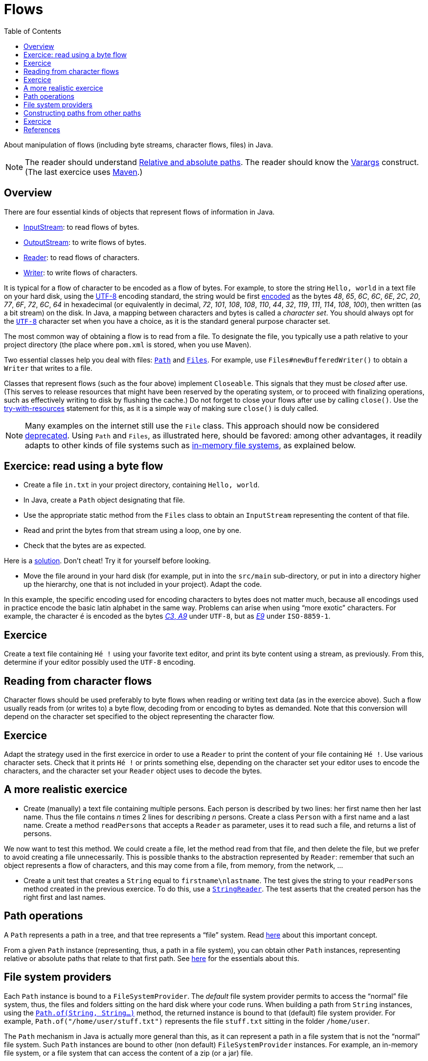 = Flows
:toc:

About manipulation of flows (including byte streams, character flows, files) in Java.

NOTE: The reader should understand https://github.com/oliviercailloux/java-course/blob/master/Shell.adoc#Paths[Relative and absolute paths]. The reader should know the https://docs.oracle.com/javase/tutorial/java/javaOO/arguments.html[Varargs] construct. (The last exercice uses https://github.com/oliviercailloux/java-course/blob/master/Maven/README.adoc[Maven].)

== Overview
There are four essential kinds of objects that represent flows of information in Java.

* https://docs.oracle.com/javase/8/docs/api/java/io/InputStream.html[InputStream]: to read flows of bytes.
* https://docs.oracle.com/javase/8/docs/api/java/io/OutputStream.html[OutputStream]: to write flows of bytes.
* https://docs.oracle.com/javase/8/docs/api/java/io/Reader.html[Reader]: to read flows of characters.
* https://docs.oracle.com/javase/8/docs/api/java/io/Writer.html[Writer]: to write flows of characters.

It is typical for a flow of character to be encoded as a flow of bytes. For example, to store the string `Hello, world` in a text file on your hard disk, using the https://en.wikipedia.org/wiki/UTF-8[UTF-8] encoding standard, the string would be first https://en.wikipedia.org/wiki/UTF-8#Codepage_layout[encoded] as the bytes _48_, _65_, _6C_, _6C_, _6E_, _2C_, _20_, _77_, _6F_, _72_, _6C_, _64_ in hexadecimal (or equivalently in decimal, _72_, _101_, _108_, _108_, _110_, _44_, _32_, _119_, _111_, _114_, _108_, _100_), then written (as a bit stream) on the disk. In Java, a mapping between characters and bytes is called a _character set_. You should always opt for the https://docs.oracle.com/en/java/javase/11/docs/api/java.base/java/nio/charset/StandardCharsets.html#UTF_8[`UTF-8`] character set when you have a choice, as it is the standard general purpose character set.

The most common way of obtaining a flow is to read from a file. To designate the file, you typically use a path relative to your project directory (the place where `pom.xml` is stored, when you use Maven). 

Two essential classes help you deal with files: https://docs.oracle.com/en/java/javase/11/docs/api/java.base/java/nio/file/Path.html[`Path`] and https://docs.oracle.com/en/java/javase/11/docs/api/java.base/java/nio/file/Files.html[`Files`]. For example, use `Files#newBufferedWriter()` to obtain a `Writer` that writes to a file.

Classes that represent flows (such as the four above) implement `Closeable`. This signals that they must be _closed_ after use. (This serves to release resources that might have been reserved by the operating system, or to proceed with finalizing operations, such as effectively writing to disk by flushing the cache.) Do not forget to close your flows after use by calling `close()`. Use the https://docs.oracle.com/javase/tutorial/essential/exceptions/tryResourceClose.html[try-with-resources] statement for this, as it is a simple way of making sure `close()` is duly called.

NOTE: Many examples on the internet still use the `File` class. This approach should now be considered https://docs.oracle.com/javase/tutorial/essential/io/legacy.html[deprecated]. Using `Path` and `Files`, as illustrated here, should be favored: among other advantages, it readily adapts to other kinds of file systems such as https://github.com/google/jimfs[in-memory file systems], as explained below.

== Exercice: read using a byte flow
* Create a file `in.txt` in your project directory, containing `Hello, world`. 
* In Java, create a `Path` object designating that file.
* Use the appropriate static method from the `Files` class to obtain an `InputStream` representing the content of that file.
* Read and print the bytes from that stream using a loop, one by one.
* Check that the bytes are as expected.

Here is a https://github.com/oliviercailloux/sample-flows/tree/master/src/main/java/io/github/oliviercailloux/sample_flows[solution]. Don’t cheat! Try it for yourself before looking.

* Move the file around in your hard disk (for example, put in into the `src/main` sub-directory, or put in into a directory higher up the hierarchy, one that is not included in your project). Adapt the code.

In this example, the specific encoding used for encoding characters to bytes does not matter much, because all encodings used in practice encode the basic latin alphabet in the same way. Problems can arise when using “more exotic” characters. For example, the character `é` is encoded as the bytes https://www.fileformat.info/info/unicode/char/00e9/index.htm[_C3_, _A9_] under `UTF-8`, but as https://en.wikipedia.org/wiki/%C3%89#Character_mappings[_E9_] under `ISO-8859-1`.

== Exercice
Create a text file containing `Hé !` using your favorite text editor, and print its byte content using a stream, as previously. From this, determine if your editor possibly used the `UTF-8` encoding.

== Reading from character flows
Character flows should be used preferably to byte flows when reading or writing text data (as in the exercice above). Such a flow usually reads from (or writes to) a byte flow, decoding from or encoding to bytes as demanded. Note that this conversion will depend on the character set specified to the object representing the character flow.

== Exercice
Adapt the strategy used in the first exercice in order to use a `Reader` to print the content of your file containing `Hé !`. Use various character sets. Check that it prints `Hé !` or prints something else, depending on the character set your editor uses to encode the characters, and the character set your `Reader` object uses to decode the bytes.

== A more realistic exercice
* Create (manually) a text file containing multiple persons. Each person is described by two lines: her first name then her last name. Thus the file contains _n_ times 2 lines for describing _n_ persons. Create a class `Person` with a first name and a last name. Create a method `readPersons` that accepts a `Reader` as parameter, uses it to read such a file, and returns a list of persons.

We now want to test this method. We could create a file, let the method read from that file, and then delete the file, but we prefer to avoid creating a file unnecessarily. This is possible thanks to the abstraction represented by `Reader`: remember that such an object represents a flow of characters, and this may come from a file, from memory, from the network, …

* Create a unit test that creates a `String` equal to `firstname\nlastname`. The test gives the string to your `readPersons` method created in the previous exercice. To do this, use a https://docs.oracle.com/en/java/javase/11/docs/api/java.base/java/io/StringReader.html[`StringReader`]. The test asserts that the created person has the right first and last names.

== Path operations
A `Path` represents a path in a tree, and that tree represents a “file” system. Read https://docs.oracle.com/javase/tutorial/essential/io/path.html[here] about this important concept.

From a given `Path` instance (representing, thus, a path in a file system), you can obtain other `Path` instances, representing relative or absolute paths that relate to that first path. See https://docs.oracle.com/javase/tutorial/essential/io/pathOps.html[here] for the essentials about this. 

== File system providers
Each `Path` instance is bound to a `FileSystemProvider`. The _default_ file system provider permits to access the “normal” file system, thus, the files and folders sitting on the hard disk where your code runs. When building a path from `String` instances, using the `https://docs.oracle.com/en/java/javase/11/docs/api/java.base/java/nio/file/Path.html#of(java.lang.String,java.lang.String...)[Path.of(String, String…)]` method, the returned instance is bound to that (default) file system provider. For example, `Path.of("/home/user/stuff.txt")` represents the file `stuff.txt` sitting in the folder `/home/user`. 

The `Path` mechanism in Java is actually more general than this, as it can represent a path in a file system that is not the “normal” file system. Such `Path` instances are bound to other (non default) `FileSystemProvider` instances. For example, an in-memory file system, or a file system that can access the content of a zip (or a jar) file.

== Constructing paths from other paths
There are two important ways of obtaining a `Path` instance. One is to build it from `String` instances, as illustrated here above. Another is to obtain a path _from another path_. The crucial difference is that when you obtain your instance from another path, _your instance is bound to the same provider as the other path provider_. Thus, if you receive a `Path` instance that is bound to an in-memory file system, and obtain, say, a child of that path (by calling `resolve(String)` on that path), you obtain another `Path` instance bound to this same in-memory file system. This is very handy: in this way, you can create general code that deals with any file system given by your user, even if you know nothing about the specifics of those other file systems.

== Exercice
In this exercice we will create a unique general code that writes two files, `hello.txt` and `subfolder/bye.txt`, and will use it to write at different places in our default file system and to a zip file.

* Define a method `helloBye(Path)` that accepts a `Path` (considered to represent a folder). Define another path instance from that path, representing the file `hello.txt` sitting in the folder represented by that path (thus, for example, if given a path representing `/home/user/afolder/`, your new path instance should represent `/home/user/afolder/hello.txt`). Write the string `Hello, world` in that file. Check that it works.
* Extend your method so that it creates a path representing the folder `subfolder` as a child folder of the path received as argument, create that folder, and in that folder, create a file `bye.txt` containing `Bye bye!`. Check that this works.
* Create somewhere (manually, with your file browser) some folders `test1/` and `test2/asubfolder/`. Define a `main` method that calls `helloBye()` twice, giving it paths representing `test1/` and then `test2/asubfolder/`. Check that your code has created the four expected files.
* Create a new `zip` file and obtain the `FileSystem` instance that represents it, thanks to this https://docs.oracle.com/javase/7/docs/technotes/guides/io/fsp/zipfilesystemprovider.html[sample code]. Obtain the root path of this file system with `https://docs.oracle.com/en/java/javase/12/docs/api/java.base/java/nio/file/FileSystem.html#getPath(java.lang.String,java.lang.String...)[getPath("")]`. Pass this path to `helloBye()`. Check (manually) that you have successfully created a zip file containing the expected files.

== References
See Oracle’s https://docs.oracle.com/javase/tutorial/essential/io/index.html[Basic I/O] tutorial.

